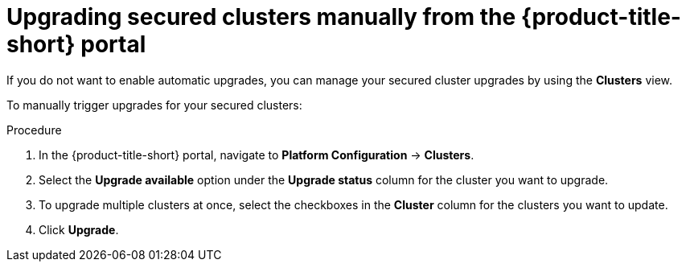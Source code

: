 // Module included in the following assemblies:
//
// * configuration/configure-automatic-upgrades.adoc
:_module-type: PROCEDURE
[id="manual-upgrade-secured-clusters_{context}"]
= Upgrading secured clusters manually from the {product-title-short} portal

If you do not want to enable automatic upgrades, you can manage your secured cluster upgrades by using the *Clusters* view.

To manually trigger upgrades for your secured clusters:

.Procedure

. In the {product-title-short} portal, navigate to *Platform Configuration* -> *Clusters*.
. Select the *Upgrade available* option under the *Upgrade status* column for the cluster you want to upgrade.
. To upgrade multiple clusters at once, select the checkboxes in the *Cluster* column for the clusters you want to update.
. Click *Upgrade*.
